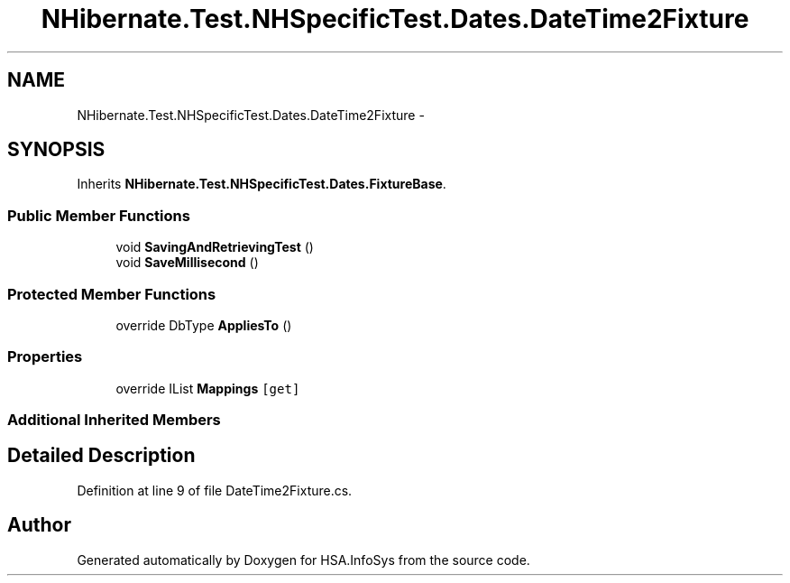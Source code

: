 .TH "NHibernate.Test.NHSpecificTest.Dates.DateTime2Fixture" 3 "Fri Jul 5 2013" "Version 1.0" "HSA.InfoSys" \" -*- nroff -*-
.ad l
.nh
.SH NAME
NHibernate.Test.NHSpecificTest.Dates.DateTime2Fixture \- 
.SH SYNOPSIS
.br
.PP
.PP
Inherits \fBNHibernate\&.Test\&.NHSpecificTest\&.Dates\&.FixtureBase\fP\&.
.SS "Public Member Functions"

.in +1c
.ti -1c
.RI "void \fBSavingAndRetrievingTest\fP ()"
.br
.ti -1c
.RI "void \fBSaveMillisecond\fP ()"
.br
.in -1c
.SS "Protected Member Functions"

.in +1c
.ti -1c
.RI "override DbType \fBAppliesTo\fP ()"
.br
.in -1c
.SS "Properties"

.in +1c
.ti -1c
.RI "override IList \fBMappings\fP\fC [get]\fP"
.br
.in -1c
.SS "Additional Inherited Members"
.SH "Detailed Description"
.PP 
Definition at line 9 of file DateTime2Fixture\&.cs\&.

.SH "Author"
.PP 
Generated automatically by Doxygen for HSA\&.InfoSys from the source code\&.
